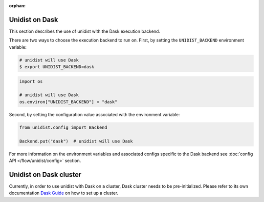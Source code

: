..
      Copyright (C) 2021-2023 Modin authors

      SPDX-License-Identifier: Apache-2.0

:orphan:

Unidist on Dask
'''''''''''''''

This section describes the use of unidist with the Dask execution backend.

There are two ways to choose the execution backend to run on.
First, by setting the ``UNIDIST_BACKEND`` environment variable:

.. code-block:: bash

    # unidist will use Dask
    $ export UNIDIST_BACKEND=dask

.. code-block:: python

    import os

    # unidist will use Dask
    os.environ["UNIDIST_BACKEND"] = "dask"

Second, by setting the configuration value associated with the environment variable:

.. code-block:: python

    from unidist.config import Backend

    Backend.put("dask")  # unidist will use Dask

For more information on the environment variables and associated configs specific to the Dask backend
see :doc:`config API </flow/unidist/config>` section.


Unidist on Dask cluster
'''''''''''''''''''''''

Currently, in order to use unidist with Dask on a cluster, Dask cluster needs to be pre-initialized.
Please refer to its own documentation `Dask Guide <https://distributed.dask.org/en/latest/>`_
on how to set up a cluster.
